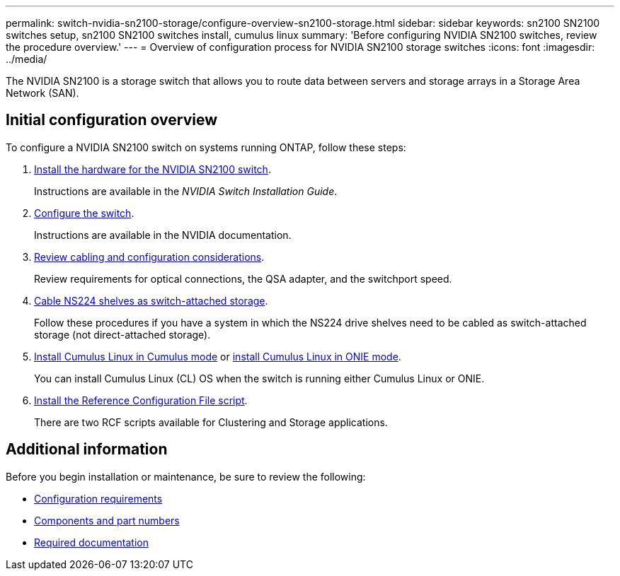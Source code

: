 ---
permalink: switch-nvidia-sn2100-storage/configure-overview-sn2100-storage.html
sidebar: sidebar
keywords: sn2100 SN2100 switches setup, sn2100 SN2100 switches install, cumulus linux
summary: 'Before configuring NVIDIA SN2100 switches, review the procedure overview.'
---
= Overview of configuration process for NVIDIA SN2100 storage switches
:icons: font
:imagesdir: ../media/

[.lead]
The NVIDIA SN2100 is a storage switch that allows you to route data between servers and storage arrays in a Storage Area Network (SAN).

== Initial configuration overview

To configure a NVIDIA SN2100 switch on systems running ONTAP, follow these steps:

. link:install-hardware-sn2100-storage.html[Install the hardware for the NVIDIA SN2100 switch]. 
+
Instructions are available in the _NVIDIA Switch Installation Guide_.

. link:configure-sn2100-storage.html[Configure the switch]. 
+
Instructions are available in the NVIDIA documentation.

. link:cabling-considerations-sn2100-storage.html[Review cabling and configuration considerations]. 
+
Review requirements for optical connections, the QSA adapter, and the switchport speed.

. link:install-cable-shelves-sn2100-storage.html[Cable NS224 shelves as switch-attached storage]. 
+
Follow these procedures if you have a system in which the NS224 drive shelves need to be cabled as switch-attached storage (not direct-attached storage).

. link:install-cumulus-mode-sn2100-storage.html[Install Cumulus Linux in Cumulus mode] or link:install-onie-mode-sn2100-storage.html[install Cumulus Linux in ONIE mode]. 
+
You can install Cumulus Linux (CL) OS when the switch is running either Cumulus Linux or ONIE.

. link:install-rcf-sn2100-storage.html[Install the Reference Configuration File script]. 
+
There are two RCF scripts available for Clustering and Storage applications. 

//. link:install-snmpv3-sn2100-storage.html[Configure SNMPv3 for switch log collection]. 
//+
//This release includes support for SNMPv3 for switch log collection and for Switch Health Monitoring (SHM).

//The procedures use Network Command Line Utility (NCLU), which is a command line interface that ensures Cumulus Linux is fully accessible to all. The net command is the wrapper utility you use to execute actions from a terminal.

== Additional information

Before you begin installation or maintenance, be sure to review the following:

* link:configure-reqs-sn2100-storage.html[Configuration requirements]
* link:components-sn2100-storage.html[Components and part numbers]
* link:required-documentation-sn2100-storage.html[Required documentation]

// Updated for AFFFASDOC-216, 217, 2024-JUL-30